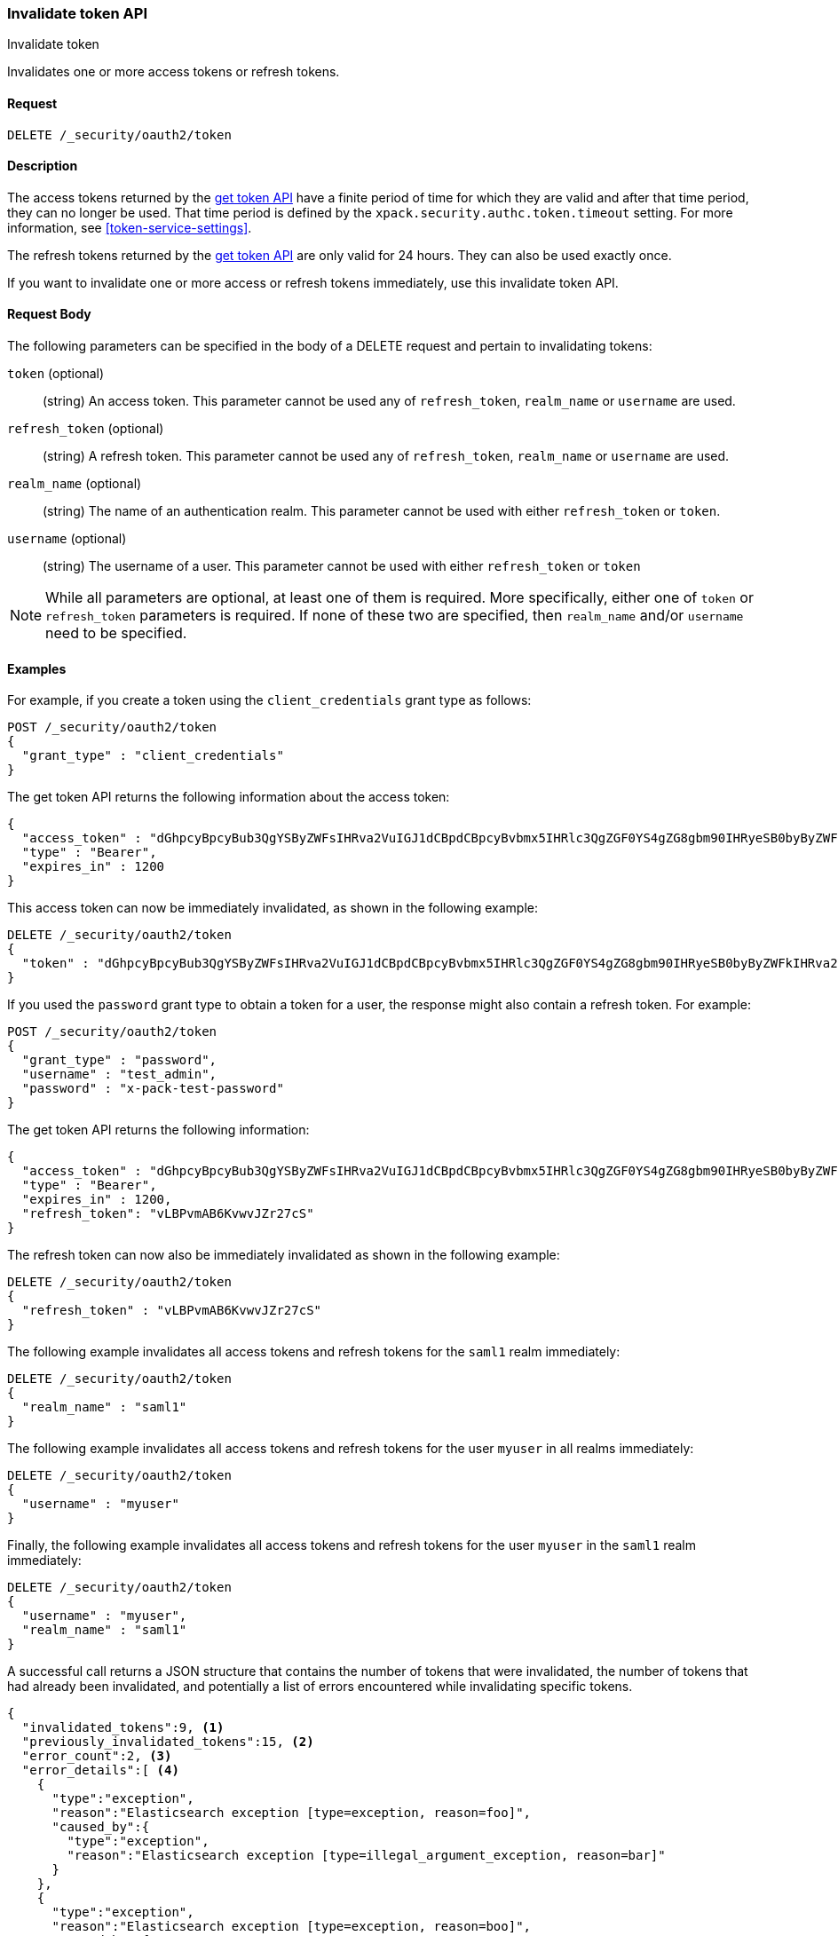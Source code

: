 [role="xpack"]
[[security-api-invalidate-token]]
=== Invalidate token API
++++
<titleabbrev>Invalidate token</titleabbrev>
++++

Invalidates one or more access tokens or refresh tokens.

==== Request

`DELETE /_security/oauth2/token`

==== Description

The access tokens returned by the <<security-api-get-token,get token API>> have a
finite period of time for which they are valid and after that time period, they 
can no longer be used. That time period is defined by the 
`xpack.security.authc.token.timeout` setting. For more information, see 
<<token-service-settings>>.

The refresh tokens returned by the <<security-api-get-token,get token API>> are
only valid for 24 hours. They can also be used exactly once.

If you want to invalidate one or more access or refresh tokens immediately, use
this invalidate token API.


==== Request Body

The following parameters can be specified in the body of a DELETE request and
pertain to invalidating tokens:

`token` (optional)::
(string) An access token. This parameter cannot be used any of `refresh_token`,
`realm_name` or `username` are used.

`refresh_token` (optional)::
(string) A refresh token. This parameter cannot be used any of `refresh_token`,
`realm_name` or `username` are used.

`realm_name` (optional)::
(string) The name of an authentication realm. This parameter cannot be used with
either `refresh_token` or `token`.

`username` (optional)::
(string) The username of a user. This parameter cannot be used with either
`refresh_token` or `token`

NOTE: While all parameters are optional, at least one of them is required. More
specifically, either one of `token` or `refresh_token` parameters is required.
If none of these two are specified, then `realm_name` and/or `username` need to
be specified.

==== Examples

For example, if you create a token using the `client_credentials` grant type as
follows:

[source,js]
--------------------------------------------------
POST /_security/oauth2/token
{
  "grant_type" : "client_credentials"
}
--------------------------------------------------
// KIBANA
// TEST

The get token API returns the following information about the access token:

[source,js]
--------------------------------------------------
{
  "access_token" : "dGhpcyBpcyBub3QgYSByZWFsIHRva2VuIGJ1dCBpdCBpcyBvbmx5IHRlc3QgZGF0YS4gZG8gbm90IHRyeSB0byByZWFkIHRva2VuIQ==",
  "type" : "Bearer",
  "expires_in" : 1200
}
--------------------------------------------------
// KIBANA
// TESTRESPONSE[s/dGhpcyBpcyBub3QgYSByZWFsIHRva2VuIGJ1dCBpdCBpcyBvbmx5IHRlc3QgZGF0YS4gZG8gbm90IHRyeSB0byByZWFkIHRva2VuIQ==/$body.access_token/]

This access token can now be immediately invalidated, as shown in the following
example:

[source,js]
--------------------------------------------------
DELETE /_security/oauth2/token
{
  "token" : "dGhpcyBpcyBub3QgYSByZWFsIHRva2VuIGJ1dCBpdCBpcyBvbmx5IHRlc3QgZGF0YS4gZG8gbm90IHRyeSB0byByZWFkIHRva2VuIQ=="
}
--------------------------------------------------
// KIBANA
// TEST[s/dGhpcyBpcyBub3QgYSByZWFsIHRva2VuIGJ1dCBpdCBpcyBvbmx5IHRlc3QgZGF0YS4gZG8gbm90IHRyeSB0byByZWFkIHRva2VuIQ==/$body.access_token/]
// TEST[continued]

If you used the `password` grant type to obtain a token for a user, the response
might also contain a refresh token. For example:

[source,js]
--------------------------------------------------
POST /_security/oauth2/token
{
  "grant_type" : "password",
  "username" : "test_admin",
  "password" : "x-pack-test-password"
}
--------------------------------------------------
// KIBANA
// TEST

The get token API returns the following information:

[source,js]
--------------------------------------------------
{
  "access_token" : "dGhpcyBpcyBub3QgYSByZWFsIHRva2VuIGJ1dCBpdCBpcyBvbmx5IHRlc3QgZGF0YS4gZG8gbm90IHRyeSB0byByZWFkIHRva2VuIQ==",
  "type" : "Bearer",
  "expires_in" : 1200,
  "refresh_token": "vLBPvmAB6KvwvJZr27cS"
}
--------------------------------------------------
// KIBANA
// TESTRESPONSE[s/dGhpcyBpcyBub3QgYSByZWFsIHRva2VuIGJ1dCBpdCBpcyBvbmx5IHRlc3QgZGF0YS4gZG8gbm90IHRyeSB0byByZWFkIHRva2VuIQ==/$body.access_token/]
// TESTRESPONSE[s/vLBPvmAB6KvwvJZr27cS/$body.refresh_token/]

The refresh token can now also be immediately invalidated as shown 
in the following example:

[source,js]
--------------------------------------------------
DELETE /_security/oauth2/token
{
  "refresh_token" : "vLBPvmAB6KvwvJZr27cS"
}
--------------------------------------------------
// KIBANA
// TEST[s/vLBPvmAB6KvwvJZr27cS/$body.refresh_token/]
// TEST[continued]

The following example invalidates all access tokens and refresh tokens for the
`saml1` realm immediately:

[source,js]
--------------------------------------------------
DELETE /_security/oauth2/token
{
  "realm_name" : "saml1"
}
--------------------------------------------------
// KIBANA
// TEST

The following example invalidates all access tokens and refresh tokens for the
user `myuser` in all realms immediately:

[source,js]
--------------------------------------------------
DELETE /_security/oauth2/token
{
  "username" : "myuser"
}
--------------------------------------------------
// KIBANA
// TEST

Finally, the following example invalidates all access tokens and refresh tokens
for the user `myuser` in the `saml1` realm immediately:

[source,js]
--------------------------------------------------
DELETE /_security/oauth2/token
{
  "username" : "myuser",
  "realm_name" : "saml1"
}
--------------------------------------------------
// KIBANA
// TEST

A successful call returns a JSON structure that contains the number of tokens
that were invalidated, the number of tokens that had already been invalidated,
and potentially a list of errors encountered while invalidating specific tokens.

[source,js]
--------------------------------------------------
{
  "invalidated_tokens":9, <1>
  "previously_invalidated_tokens":15, <2>
  "error_count":2, <3>
  "error_details":[ <4>
    {
      "type":"exception",
      "reason":"Elasticsearch exception [type=exception, reason=foo]",
      "caused_by":{
        "type":"exception",
        "reason":"Elasticsearch exception [type=illegal_argument_exception, reason=bar]"
      }
    },
    {
      "type":"exception",
      "reason":"Elasticsearch exception [type=exception, reason=boo]",
      "caused_by":{
        "type":"exception",
        "reason":"Elasticsearch exception [type=illegal_argument_exception, reason=far]"
      }
    }
  ]
}
--------------------------------------------------
// NOTCONSOLE

<1> The number of the tokens that were invalidated as part of this request.
<2> The number of tokens that were already invalidated.
<3> The number of errors that were encountered when invalidating the tokens.
<4> Details about these errors. This field is not present in the response when
    `error_count` is 0.

